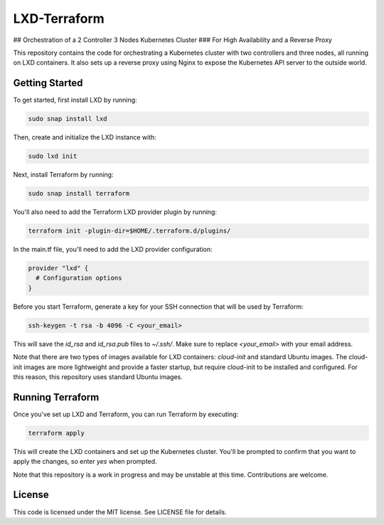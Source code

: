 LXD-Terraform
==============================================================================================
## Orchestration of a 2 Controller 3 Nodes Kubernetes Cluster 
### For High Availability and a Reverse Proxy

This repository contains the code for orchestrating a Kubernetes cluster with two controllers and three nodes, all running on LXD containers. It also sets up a reverse proxy using Nginx to expose the Kubernetes API server to the outside world.

Getting Started
---------------

To get started, first install LXD by running:

.. code-block:: bash

    sudo snap install lxd

Then, create and initialize the LXD instance with:

.. code-block:: bash

    sudo lxd init

Next, install Terraform by running:

.. code-block:: bash

    sudo snap install terraform

You'll also need to add the Terraform LXD provider plugin by running:

.. code-block:: bash

    terraform init -plugin-dir=$HOME/.terraform.d/plugins/

In the main.tf file, you'll need to add the LXD provider configuration:

.. code-block:: terraform

    provider "lxd" {
      # Configuration options
    }

Before you start Terraform, generate a key for your SSH connection that will be used by Terraform:

.. code-block:: bash

    ssh-keygen -t rsa -b 4096 -C <your_email>

This will save the `id_rsa` and `id_rsa.pub` files to `~/.ssh/`. Make sure to replace `<your_email>` with your email address.

Note that there are two types of images available for LXD containers: `cloud-init` and standard Ubuntu images. The cloud-init images are more lightweight and provide a faster startup, but require cloud-init to be installed and configured. For this reason, this repository uses standard Ubuntu images.

Running Terraform
-----------------

Once you've set up LXD and Terraform, you can run Terraform by executing:

.. code-block:: bash

    terraform apply

This will create the LXD containers and set up the Kubernetes cluster. You'll be prompted to confirm that you want to apply the changes, so enter `yes` when prompted.

Note that this repository is a work in progress and may be unstable at this time. Contributions are welcome.

License
-------

This code is licensed under the MIT license. See LICENSE file for details.
